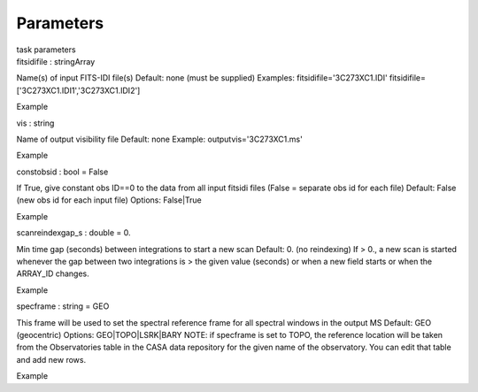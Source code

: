 .. container::
   :name: viewlet-above-content-title

Parameters
==========

.. container::
   :name: viewlet-below-content-title

.. container:: documentDescription description

   task parameters

.. container:: section
   :name: viewlet-above-content-body

.. container:: section
   :name: content-core

   .. container:: pat-autotoc
      :name: parent-fieldname-text

      .. container:: parsed-parameters

         .. container:: param

            .. container:: parameters2

               fitsidifile : stringArray

            Name(s) of input FITS-IDI file(s) Default: none (must be
            supplied) Examples: fitsidifile='3C273XC1.IDI'
            fitsidifile=['3C273XC1.IDI1','3C273XC1.IDI2']

Example

.. container:: param

   .. container:: parameters2

      vis : string

   Name of output visibility file Default: none Example:
   outputvis='3C273XC1.ms'

Example

.. container:: param

   .. container:: parameters2

      constobsid : bool = False

   If True, give constant obs ID==0 to the data from all input fitsidi
   files (False = separate obs id for each file) Default: False (new obs
   id for each input file) Options: False|True

Example

.. container:: param

   .. container:: parameters2

      scanreindexgap_s : double = 0.

   Min time gap (seconds) between integrations to start a new scan
   Default: 0. (no reindexing) If > 0., a new scan is started whenever
   the gap between two integrations is > the given value (seconds) or
   when a new field starts or when the ARRAY_ID changes.

Example

.. container:: param

   .. container:: parameters2

      specframe : string = GEO

   This frame will be used to set the spectral reference frame for all
   spectral windows in the output MS Default: GEO (geocentric) Options:
   GEO|TOPO|LSRK|BARY NOTE: if specframe is set to TOPO, the reference
   location will be taken from the Observatories table in the CASA data
   repository for the given name of the observatory. You can edit that
   table and add new rows.

Example

.. container:: section
   :name: viewlet-below-content-body
